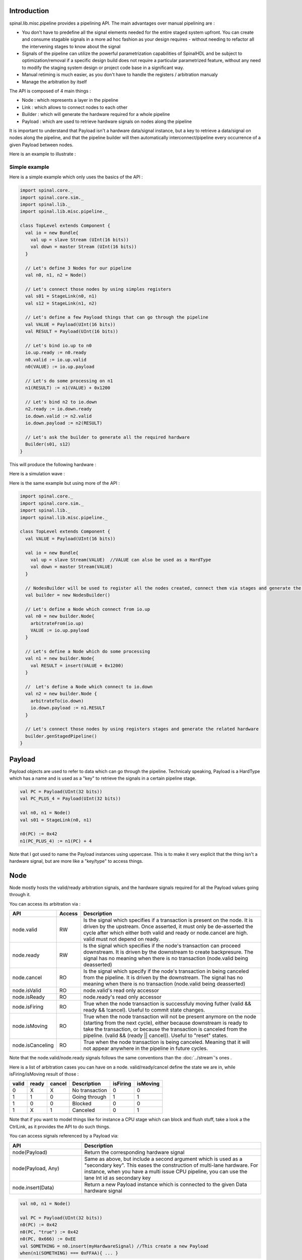 
Introduction
============

spinal.lib.misc.pipeline provides a pipelining API. The main advantages over manual pipelining are : 

- You don't have to predefine all the signal elements needed for the entire staged system upfront. You can create and consume stagable signals in a more ad hoc fashion as your design requires - without needing to refactor all the intervening stages to know about the signal
- Signals of the pipeline can utilize the powerful parametrization capabilities of SpinalHDL and be subject to optimization/removal if a specific design build does not require a particular parametrized feature, without any need to modify the staging system design or project code base in a significant way.
- Manual retiming is much easier, as you don't have to handle the registers / arbitration manualy
- Manage the arbitration by itself

The API is composed of 4 main things : 

- Node : which represents a layer in the pipeline
- Link : which allows to connect nodes to each other
- Builder : which will generate the hardware required for a whole pipeline
- Payload : which are used to retrieve hardware signals on nodes along the pipeline

It is important to understand that Payload isn't a hardware data/signal instance, but a key to retrieve a data/signal on nodes along the pipeline, and that the pipeline builder will then automatically interconnect/pipeline every occurrence of a given Payload between nodes.

Here is an example to illustrate : 

.. image:: /asset/image/pipeline/intro_pip.png
   :scale: 70 %

Simple example
----------------

Here is a simple example which only uses the basics of the API :


.. code-block:: scala

    import spinal.core._
    import spinal.core.sim._
    import spinal.lib._
    import spinal.lib.misc.pipeline._

    class TopLevel extends Component {
      val io = new Bundle{
        val up = slave Stream (UInt(16 bits))
        val down = master Stream (UInt(16 bits))
      }

      // Let's define 3 Nodes for our pipeline
      val n0, n1, n2 = Node()

      // Let's connect those nodes by using simples registers
      val s01 = StageLink(n0, n1)
      val s12 = StageLink(n1, n2)

      // Let's define a few Payload things that can go through the pipeline
      val VALUE = Payload(UInt(16 bits))
      val RESULT = Payload(UInt(16 bits))

      // Let's bind io.up to n0
      io.up.ready := n0.ready
      n0.valid := io.up.valid
      n0(VALUE) := io.up.payload

      // Let's do some processing on n1
      n1(RESULT) := n1(VALUE) + 0x1200

      // Let's bind n2 to io.down
      n2.ready := io.down.ready
      io.down.valid := n2.valid
      io.down.payload := n2(RESULT)

      // Let's ask the builder to generate all the required hardware
      Builder(s01, s12)
    }

This will produce the following hardware : 

.. image:: /asset/image/pipeline/simple_pip.png
   :scale: 70 %

Here is a simulation wave : 

.. wavedrom::

   {signal: [
     {name: 'clk', wave: '0...p........'},
     {name: 'reset', wave: '1..0.........'},
     {name: 'io_up_valid', wave: '0.....10.....'},
     {},
     {name: 'n0_valid', wave: '0.....10.....'},
     {name: 'n0_VALUE', wave: 'x.....2......', data: ['0042']},
     {},
     {name: 'n1_valid', wave: '0......10....'},
     {name: 'n1_VALUE', wave: 'x......2.....', data: ['0042']},
     {name: 'n1_RESULT', wave: 'x......2.....', data: ['1242']},
     {},
     {name: 'n2_valid', wave: '0.......10...'},
     {name: 'n2_RESULT', wave: 'x.......2....', data: ['1242']},
     {},
     {name: 'io_down_valid', wave: '0.......10...'},
   ]}

Here is the same example but using more of the API :


.. code-block:: scala

    import spinal.core._
    import spinal.core.sim._
    import spinal.lib._
    import spinal.lib.misc.pipeline._

    class TopLevel extends Component {
      val VALUE = Payload(UInt(16 bits))

      val io = new Bundle{
        val up = slave Stream(VALUE)  //VALUE can also be used as a HardType
        val down = master Stream(VALUE)
      }
      
      // NodesBuilder will be used to register all the nodes created, connect them via stages and generate the hardware
      val builder = new NodesBuilder()

      // Let's define a Node which connect from io.up
      val n0 = new builder.Node{
        arbitrateFrom(io.up)
        VALUE := io.up.payload
      }

      // Let's define a Node which do some processing
      val n1 = new builder.Node{
        val RESULT = insert(VALUE + 0x1200)
      }

      //  Let's define a Node which connect to io.down
      val n2 = new builder.Node {
        arbitrateTo(io.down)
        io.down.payload := n1.RESULT
      }

      // Let's connect those nodes by using registers stages and generate the related hardware
      builder.genStagedPipeline()
    }

Payload
============

Payload objects are used to refer to data which can go through the pipeline. Technicaly speaking, Payload is a HardType which has a name and is used as a "key" to retrieve the signals in a certain pipeline stage.

.. code-block:: scala
    
    val PC = Payload(UInt(32 bits))
    val PC_PLUS_4 = Payload(UInt(32 bits))

    val n0, n1 = Node()
    val s01 = StageLink(n0, n1)

    n0(PC) := 0x42
    n1(PC_PLUS_4) := n1(PC) + 4

Note that I got used to name the Payload instances using uppercase. This is to make it very explicit that the thing isn't a hardware signal, but are more like a "key/type" to access things.

Node
============

Node mostly hosts the valid/ready arbitration signals, and the hardware signals required for all the Payload values going through it.

You can access its arbitration via :


.. list-table::
   :header-rows: 1
   :widths: 2 1 10

   * - API
     - Access
     - Description
   * - node.valid
     - RW
     - Is the signal which specifies if a transaction is present on the node. It is driven by the upstream. Once asserted, it must only be de-asserted the cycle after which either both valid and ready or node.cancel are high. valid must not depend on ready.
   * - node.ready
     - RW
     - Is the signal which specifies if the node's transaction can proceed downstream. It is driven by the downstream to create backpresure. The signal has no meaning when there is no transaction (node.valid being deasserted)
   * - node.cancel
     - RO
     - Is the signal which specify if the node's transaction in being canceled from the pipeline. It is driven by the downstream. The signal has no meaning when there is no transaction (node.valid being deasserted)
   * - node.isValid
     - RO
     - node.valid's read only accessor
   * - node.isReady
     - RO
     - node.ready's read only accessor
   * - node.isFiring
     - RO
     - True when the node transaction is successfuly moving futher (valid && ready && !cancel). Useful to commit state changes.
   * - node.isMoving
     - RO
     - True when the node transaction will not be present anymore on the node (starting from the next cycle),
       either because downstream is ready to take the transaction,
       or because the transaction is canceled from the pipeline. (valid && (ready || cancel)). Useful to "reset" states.
   * - node.isCanceling
     - RO
     - True when the node transaction is being canceled. Meaning that it will not appear anywhere in the pipeline in future cycles.

Note that the node.valid/node.ready signals follows the same conventions than the :doc:`../stream`'s ones .

Here is a list of arbitration cases you can have on a node. valid/ready/cancel define the state we are in, while isFiring/isMoving result of those :

+-------+-------+-----------+------------------------------+----------+----------+
| valid | ready | cancel    | Description                  | isFiring | isMoving |
+=======+=======+===========+==============================+==========+==========+
|   0   |   X   |     X     | No transaction               |    0     |    0     |
+-------+-------+-----------+------------------------------+----------+----------+
|   1   |   1   |     0     | Going through                |    1     |    1     |
+-------+-------+-----------+------------------------------+----------+----------+
|   1   |   0   |     0     | Blocked                      |    0     |    0     |
+-------+-------+-----------+------------------------------+----------+----------+
|   1   |   X   |     1     | Canceled                     |    0     |    1     |
+-------+-------+-----------+------------------------------+----------+----------+


Note that if you want to model things like for instance a CPU stage which can block and flush stuff, take a look a the CtrlLink, as it provides the API to do such things.

You can access signals referenced by a Payload via: 

.. list-table::
   :header-rows: 1
   :widths: 2 5

   * - API
     - Description
   * - node(Payload)
     - Return the corresponding hardware signal
   * - node(Payload, Any)
     - Same as above, but include a second argument which is used as a "secondary key". This eases the construction of multi-lane hardware. For instance, when you have a multi issue CPU pipeline, you can use the lane Int id as secondary key
   * - node.insert(Data)
     - Return a new Payload instance which is connected to the given Data hardware signal



.. code-block:: scala
    
    val n0, n1 = Node()

    val PC = Payload(UInt(32 bits))
    n0(PC) := 0x42
    n0(PC, "true") := 0x42
    n0(PC, 0x666) := 0xEE
    val SOMETHING = n0.insert(myHardwareSignal) //This create a new Payload
    when(n1(SOMETHING) === 0xFFAA){ ... }
    

Also, there is an API to define nodes which are always valid / ready 

.. list-table::
   :header-rows: 1
   :widths: 2 5

   * - API
     - Description
   * - node.setAlwaysValid()
     - Specify that the valid signal of the given node is always True. To use on the first node of a pipeline
   * - node.setAlwaysReady()
     - Specify that the ready signal of the given node is always True. To use on the last node of a pipeline, useful if you don't have to implement backpresure.

.. code-block:: scala
    
    val n0, n1, n2 = Node()
    val OUT = Payload(UInt(16 bits))

    val outputFlow = master Flow(UInt(16 bits))
    outputFlow.valid := n2.valid
    outputFlow.payload := n2(OUT)
    n2.setAlwaysReady() // Equivalent to n2.ready := True, but also notify the pipeline elaboration about it, leading to eventual optimisations

While you can manualy drive/read the arbitration/data of the first/last stage of your pipeline, there is a few utilities to connect its boundaries.


.. list-table::
   :header-rows: 1
   :widths: 5 5

   * - API
     - Description
   * - node.arbitrateFrom(Stream[T]])
     - Drive a node arbitration from a stream.
   * - node.arbitrateFrom(Flow[T]])
     - Drive a node arbitration from the Flow. 
   * - node.arbitrateTo(Stream[T]])
     - Drive a stream arbitration from the node. 
   * - node.arbitrateTo(Flow[T]])
     - Drive a Flow arbitration from the node. 
   * - node.driveFrom(Stream[T]])((Node, T) => Unit)
     - Drive a node from a stream. The provided lambda function can be use to connect the data
   * - node.driveFrom(Flow[T]])((Node, T) => Unit)
     - Same as above but for Flow
   * - node.driveTo(Stream[T]])((T, Node) => Unit)
     - Drive a stream from the node. The provided lambda function can be use to connect the data
   * - node.driveTo(Flow[T]])((T, Node) => Unit)
     - Same as above but for Flow


.. code-block:: scala
    
    val n0, n1, n2 = Node()

    val IN = Payload(UInt(16 bits))
    val OUT = Payload(UInt(16 bits))

    n1(OUT) := n1(IN) + 0x42

    // Define the input / output stream that will be later connected to the pipeline
    val up = slave Stream(UInt(16 bits))
    val down = master Stream(UInt(16 bits)) //Note master Stream(OUT) is good aswell

    n0.driveFrom(up)((self, payload) => self(IN) := payload)
    n2.driveTo(down)((payload, self) => payload := self(OUT))


In order to reduce verbosity, there is a set of implicit conversions between Payload toward their data representation which can be used when you are in the context of a Node : 

.. code-block:: scala

    val VALUE = Payload(UInt(16 bits))
    val n1 = new Node{
        val PLUS_ONE = insert(VALUE + 1) // VALUE is implicitly converted into its n1(VALUE) representation
    }

You can also use those implicit conversions by importing them : 

.. code-block:: scala

    val VALUE = Payload(UInt(16 bits))
    val n1 = Node()

    val n1Stuff = new Area {
        import n1._
        val PLUS_ONE = insert(VALUE) + 1 // Equivalent to n1.insert(n1(VALUE)) + 1
    }


There is also an API which alows you to create new Area which provide the whole API of a given node instance (including implicit convertion) without import : 

.. code-block:: scala

    val n1 = Node()
    val VALUE = Payload(UInt(16 bits))

    val n1Stuff = new n1.Area{
        val PLUS_ONE = insert(VALUE) + 1 // Equivalent to n1.insert(n1(VALUE)) + 1
    }

Such feature is very useful when you have parametrizable pipeline locations for your hardware (see retiming example).


Links
============

There is few different Links already implemented (but you could also create your own custom one).
The idea of Links is to connect two nodes together in various ways.
They generally have a `up` Node and a `down` Node.

DirectLink
------------------

Very simple, it connect two nodes with wires only. Here is an example : 


.. code-block:: scala
    
    val c01 = DirectLink(n0, n1)



StageLink
------------------

This connect two nodes using registers on the data / valid signals and some arbitration on the ready.

.. code-block:: scala
    
    val c01 = StageLink(n0, n1)


S2mLink
------------------

This connect two nodes using registers on the ready signal, which can be useful to improve backpresure combinatorial timings.

.. code-block:: scala
    
    val c01 = S2mLink(n0, n1)

CtrlLink
------------------

This is kind of a special Link, as connect two nodes with optional flow control / bypass logic. Its API should be flexible enough to implement a CPU stage with it.

Here is its flow control API (The Bool arguments enable the features) :

.. list-table::
   :header-rows: 1
   :widths: 2 5

   * - API
     - Description
   * - haltWhen(Bool)
     - Allows to block the current transaction (clear up.ready down.valid)
   * - throwWhen(Bool)
     - Allows to cancel the current transaction from the pipeline (clear down.valid and c the transaction driver)
   * - forgetOneWhen(Bool)
     - Allows to request the upstream to forget the current transaction  (but doesn't clear the down.valid)
   * - ignoreReadyWhen(Bool)
     - Allows to ignore the downstream ready (set up.ready)
   * - duplicateWhen(Bool)
     - Allows to duplicate the current transaction (clear up.ready)
   * - terminateWhen(Bool)
     - Allows to hide the current transaction from downstream (clear down.valid)

Also note that if you want to do flow control in a conditional scope (ex in a when statement), you can call the following functions :

- haltIt(), duplicateIt(), terminateIt(), forgetOneNow(), ignoreReadyNow(), throwIt()

.. code-block:: scala
    
    val c01 = CtrlLink(n0, n1)

    c01.haltWhen(something)
    when(somethingElse){
        c01.haltIt()
    }

You can retrieve which nodes are connected to the Link using node.up / node.down.

The CtrlLink also provide an API to access Payload :

.. list-table::
   :header-rows: 1
   :widths: 2 5

   * - API
     - Description
   * - link(Payload)
     - Same as Link.down(Payload)
   * - link(Payload, Any)
     - Same as Link.down(Payload, Any)
   * - link.insert(Data)
     - Same as Link.down.insert(Data)
   * - link.bypass(Payload)
     - Allows to conditionaly override a Payload value between link.up -> link.down. This can be used to fix data hazard in CPU pipelines for instance.


.. code-block:: scala
    
    val c01 = CtrlLink(n0, n1)

    val PC = Payload(UInt(32 bits))
    c01(PC) := 0x42
    c01(PC, 0x666) := 0xEE

    val DATA = Payload(UInt(32 bits))
    // Let's say Data is inserted in the pipeline before c01
    when(hazard){
        c01.bypass(DATA) := fixedValue
    }
    
    // c01(DATA) and below will get the hazard patch

Note that if you create a CtrlLink without node arguments, it will create its own nodes internally.

.. code-block:: scala

    val decode = CtrlLink()
    val execute = CtrlLink()

    val d2e = StageLink(decode.down, execute.up)


Other Links
------------------------------------

There is also a JoinLink / ForkLink implemented.

Your custom Link
------------------------------------

You can implement your custom links by implementing the Link base class.

.. code-block:: scala

    trait Link extends Area{
      def ups : Seq[Node]
      def downs : Seq[Node]

      def propagateDown(): Unit
      def propagateUp(): Unit
      def build() : Unit
    }

But that API may change a bit, as it is still fresh.

Builder
============

To generate the hardware of your pipeline, you need to give a list of all the Links used in your pipeline.


.. code-block:: scala

      // Let's define 3 Nodes for our pipeline
      val n0, n1, n2 = Node()

      // Let's connect those nodes by using simples registers
      val s01 = StageLink(n0, n1)
      val s12 = StageLink(n1, n2)

      // Let's ask the builder to generate all the required hardware
      Builder(s01, s12)

There is also a set of "all in one" builders that you can instanciate to help yourself. 

For instance there is the NodesBuilder class which can be used to create sequentially staged pipelines : 

.. code-block:: scala
  
      val builder = new NodesBuilder()

      // Let's define a few nodes
      val n0, n1, n2 = new builder.Node

      // Let's connect those nodes by using registers and generate the related hardware
      builder.genStagedPipeline()

Composability
========================

One good thing about the API is that it easily allows to compose a pipeline with multiple parallel things. What i mean by "compose" is that sometime the pipeline you need to design has parallel processing to do. 

Imagine you need to do floating point multiplication on 4 pairs of numbers (to later sum them). If those 4 pairs a provided at the same time by a single stream of data, then you don't want 4 different pipelines to multiply them, instead you want to process them all in parallel in the same pipeline.

The example below show a pattern which composes a pipeline with multiple lanes to process them in parallel.


.. code-block:: scala

    // This area allows to take a input value and do +1 +1 +1 over 3 stages.
    // I know that's useless, but let's pretend that instead it does a multiplication between two numbers over 3 stages (for FMax reasons)
    class Plus3(INPUT: Payload[UInt], stage1: Node, stage2: Node, stage3: Node) extends Area {
      val ONE = stage1.insert(stage1(INPUT) + 1)
      val TWO = stage2.insert(stage2(ONE) + 1)
      val THREE = stage3.insert(stage3(TWO) + 1)
    }

    // Let's define a component which takes a stream as input, 
    // which carries 'lanesCount' values that we want to process in parallel
    // and put the result on an output stream
    class TopLevel(lanesCount : Int) extends Component {
      val io = new Bundle{
        val up = slave Stream(Vec.fill(lanesCount)(UInt(16 bits))) 
        val down = master Stream(Vec.fill(lanesCount)(UInt(16 bits)))
      }

      // Let's define 3 Nodes for our pipeline
      val n0, n1, n2 = Node()

      // Let's connect those nodes by using simples registers
      val s01 = StageLink(n0, n1)
      val s12 = StageLink(n1, n2)

      // Let's bind io.up to n0
      n0.arbitrateFrom(io.up)
      val LANES_INPUT = io.up.payload.map(n0.insert(_))

      // Let's use our "reusable" Plus3 area to generate each processing lane
      val lanes = for(i <- 0 until lanesCount) yield new Plus3(LANES_INPUT(i), n0, n1, n2)

      // Let's bind n2 to io.down
      n2.arbitrateTo(io.down)
      for(i <- 0 until lanesCount) io.down.payload(i) := n2(lanes(i).THREE)

      // Let's ask the builder to generate all the required hardware
      Builder(s01, s12)
    }

This will produce the following data path (assuming lanesCount = 2), abitration not being shown :

.. image:: /asset/image/pipeline/composable_lanes.png
   :scale: 70 %


Retiming / Variable lenth
================================================

Sometime you want to design a pipeline, but you don't really know where the critical paths will be and what the right balance between stages is. And often you can't rely on the synthesis tool doing a good job with automatic retiming.

So, you kind of need a easy way to move the logic of your pipeline around.

Here is how it can be done with this pipelining API : 


.. code-block:: scala
    
    // Define a component which will take a input stream of RGB value
    // Process (~(R + G + B)) * 0xEE
    // And provide that result into an output stream
    class RgbToSomething(addAt : Int,
                         invAt : Int,
                         mulAt : Int,
                         resultAt : Int) extends Component {

      val io = new Bundle {
        val up = slave Stream(spinal.lib.graphic.Rgb(8, 8, 8))
        val down = master Stream (UInt(16 bits))
      }

      // Let's define the Nodes for our pipeline
      val nodes = Array.fill(resultAt+1)(Node())

      // Let's specify which node will be used for what part of the pipeline
      val insertNode = nodes(0)
      val addNode = nodes(addAt)
      val invNode = nodes(invAt)
      val mulNode = nodes(mulAt)
      val resultNode = nodes(resultAt)

      // Define the hardware which will feed the io.up stream into the pipeline
      val inserter = new insertNode.Area {
        arbitrateFrom(io.up)
        val RGB = insert(io.up.payload)
      }

      // sum the r g b values of the color
      val adder = new addNode.Area {
        val SUM = insert(inserter.RGB.r + inserter.RGB.g + inserter.RGB.b)
      }

      // flip all the bit of the RGB sum
      val inverter = new invNode.Area {
        val INV = insert(~adder.SUM)
      }

      // multiply the inverted bits with 0xEE
      val multiplier = new mulNode.Area {
        val MUL = insert(inverter.INV*0xEE)
      }

      // Connect the end of the pipeline to the io.down stream
      val resulter = new resultNode.Area {
        arbitrateTo(io.down)
        io.down.payload := multiplier.MUL
      }

      // Let's connect those nodes sequencialy by using simples registers
      val links = for (i <- 0 to resultAt - 1) yield StageLink(nodes(i), nodes(i + 1))

      // Let's ask the builder to generate all the required hardware
      Builder(links)
    }

If then you generate this component like this : 

.. code-block:: scala
    
      SpinalVerilog(
        new RgbToSomething(
          addAt    = 0,
          invAt    = 1,
          mulAt    = 2,
          resultAt = 3
        )
      )

You will get a 4 stages separated by 3 layer of flip flop doing your processing : 

.. image:: /asset/image/pipeline/rgbToSomething.png
   :scale: 70 %

Note the generated hardware verilog is kinda clean (by my standards at least :P) : 

.. code-block:: verilog

    // Generator : SpinalHDL dev    git head : 1259510dd72697a4f2c388ad22b269d4d2600df7
    // Component : RgbToSomething
    // Git hash  : 63da021a1cd082d22124888dd6c1e5017d4a37b2

    `timescale 1ns/1ps

    module RgbToSomething (
      input  wire          io_up_valid,
      output wire          io_up_ready,
      input  wire [7:0]    io_up_payload_r,
      input  wire [7:0]    io_up_payload_g,
      input  wire [7:0]    io_up_payload_b,
      output wire          io_down_valid,
      input  wire          io_down_ready,
      output wire [15:0]   io_down_payload,
      input  wire          clk,
      input  wire          reset
    );

      wire       [7:0]    _zz_nodes_0_adder_SUM;
      reg        [15:0]   nodes_3_multiplier_MUL;
      wire       [15:0]   nodes_2_multiplier_MUL;
      reg        [7:0]    nodes_2_inverter_INV;
      wire       [7:0]    nodes_1_inverter_INV;
      reg        [7:0]    nodes_1_adder_SUM;
      wire       [7:0]    nodes_0_adder_SUM;
      wire       [7:0]    nodes_0_inserter_RGB_r;
      wire       [7:0]    nodes_0_inserter_RGB_g;
      wire       [7:0]    nodes_0_inserter_RGB_b;
      wire                nodes_0_valid;
      reg                 nodes_0_ready;
      reg                 nodes_1_valid;
      reg                 nodes_1_ready;
      reg                 nodes_2_valid;
      reg                 nodes_2_ready;
      reg                 nodes_3_valid;
      wire                nodes_3_ready;
      wire                when_StageLink_l56;
      wire                when_StageLink_l56_1;
      wire                when_StageLink_l56_2;

      assign _zz_nodes_0_adder_SUM = (nodes_0_inserter_RGB_r + nodes_0_inserter_RGB_g);
      assign nodes_0_valid = io_up_valid;
      assign io_up_ready = nodes_0_ready;
      assign nodes_0_inserter_RGB_r = io_up_payload_r;
      assign nodes_0_inserter_RGB_g = io_up_payload_g;
      assign nodes_0_inserter_RGB_b = io_up_payload_b;
      assign nodes_0_adder_SUM = (_zz_nodes_0_adder_SUM + nodes_0_inserter_RGB_b);
      assign nodes_1_inverter_INV = (~ nodes_1_adder_SUM);
      assign nodes_2_multiplier_MUL = (nodes_2_inverter_INV * 8'hee);
      assign io_down_valid = nodes_3_valid;
      assign nodes_3_ready = io_down_ready;
      assign io_down_payload = nodes_3_multiplier_MUL;
      always @(*) begin
        nodes_0_ready = nodes_1_ready;
        if(when_StageLink_l56) begin
          nodes_0_ready = 1'b1;
        end
      end

      assign when_StageLink_l56 = (! nodes_1_valid);
      always @(*) begin
        nodes_1_ready = nodes_2_ready;
        if(when_StageLink_l56_1) begin
          nodes_1_ready = 1'b1;
        end
      end

      assign when_StageLink_l56_1 = (! nodes_2_valid);
      always @(*) begin
        nodes_2_ready = nodes_3_ready;
        if(when_StageLink_l56_2) begin
          nodes_2_ready = 1'b1;
        end
      end

      assign when_StageLink_l56_2 = (! nodes_3_valid);
      always @(posedge clk or posedge reset) begin
        if(reset) begin
          nodes_1_valid <= 1'b0;
          nodes_2_valid <= 1'b0;
          nodes_3_valid <= 1'b0;
        end else begin
          if(nodes_0_ready) begin
            nodes_1_valid <= nodes_0_valid;
          end
          if(nodes_1_ready) begin
            nodes_2_valid <= nodes_1_valid;
          end
          if(nodes_2_ready) begin
            nodes_3_valid <= nodes_2_valid;
          end
        end
      end

      always @(posedge clk) begin
        if(nodes_0_ready) begin
          nodes_1_adder_SUM <= nodes_0_adder_SUM;
        end
        if(nodes_1_ready) begin
          nodes_2_inverter_INV <= nodes_1_inverter_INV;
        end
        if(nodes_2_ready) begin
          nodes_3_multiplier_MUL <= nodes_2_multiplier_MUL;
        end
      end


    endmodule


Also, you can easily tweak how many stages and where you want the processing to be done, for instance you may want to move the inversion hardware in the same stage as the adder. This can be done the following way : 


.. code-block:: scala
    
      SpinalVerilog(
        new RgbToSomething(
          addAt    = 0,
          invAt    = 0,
          mulAt    = 1,
          resultAt = 2
        )
      )

Then you may want to remove the output register stage : 

.. code-block:: scala
    
      SpinalVerilog(
        new RgbToSomething(
          addAt    = 0,
          invAt    = 0,
          mulAt    = 1,
          resultAt = 1
        )
      )


